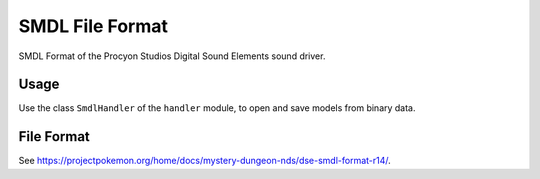 SMDL File Format
================
SMDL Format of the Procyon Studios Digital Sound Elements sound driver.

Usage
-----
Use the class ``SmdlHandler`` of the ``handler`` module, to open and save
models from binary data.

File Format
-----------
See https://projectpokemon.org/home/docs/mystery-dungeon-nds/dse-smdl-format-r14/.
